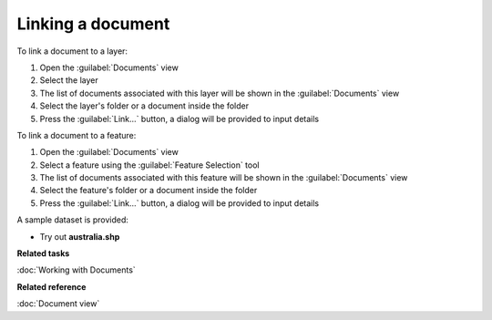 Linking a document
##################

To link a document to a layer:

#. Open the :guilabel:`Documents` view
#. Select the layer
#. The list of documents associated with this layer will be shown in the :guilabel:`Documents` view 
#. Select the layer's folder or a document inside the folder
#. Press the :guilabel:`Link...` button, a dialog will be provided to input details

To link a document to a feature:

#. Open the :guilabel:`Documents` view
#. Select a feature using the :guilabel:`Feature Selection` tool
#. The list of documents associated with this feature will be shown in the :guilabel:`Documents` view
#. Select the feature's folder or a document inside the folder
#. Press the :guilabel:`Link...` button, a dialog will be provided to input details

A sample dataset is provided:

- Try out **australia.shp**

**Related tasks**

:doc:`Working with Documents`

**Related reference**

:doc:`Document view`
